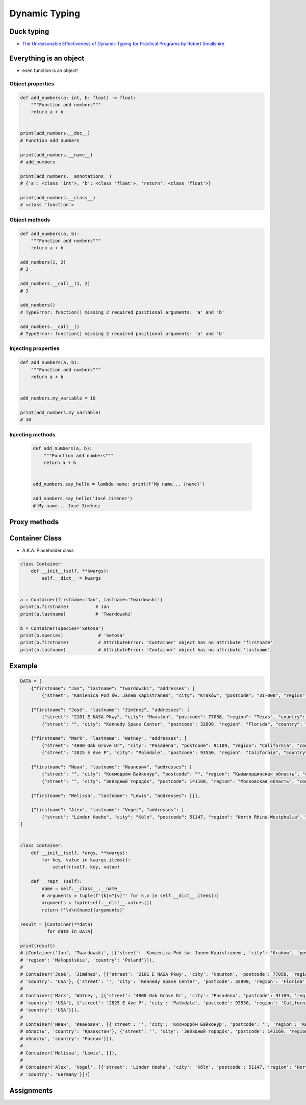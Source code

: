 **************
Dynamic Typing
**************


Duck typing
===========
* `The Unreasonable Effectiveness of Dynamic Typing for Practical Programs by Robert Smallshire <http://www.infoq.com/presentations/dynamic-static-typing>`_

.. code-block:: python
    :caption: Syntax similarities and Dynamic Typing

    {}              # dict
    {1}             # set
    {1, 2}          # set
    {1: 2}          # dict
    {1: 1, 2: 2}    # dict


    my_data = {1}
    isinstance(my_data, set)   # True
    isinstance(my_data, dict)  # False

    my_data = {1: 1}
    isinstance(my_data, set)   # False
    isinstance(my_data, dict)  # True

    my_data = {}
    isinstance(my_data, (set, dict))  # True

    isinstance(my_data, dict)  # True
    isinstance(my_data, set)   # False


Everything is an object
=======================
* even function is an object!

Object properties
-----------------
.. code-block:: python

    def add_numbers(a: int, b: float) -> float:
        """Function add numbers"""
        return a + b


    print(add_numbers.__doc__)
    # Function add numbers

    print(add_numbers.__name__)
    # add_numbers

    print(add_numbers.__annotations__)
    # {'a': <class 'int'>, 'b': <class 'float'>, 'return': <class 'float'>}

    print(add_numbers.__class__)
    # <class 'function'>

Object methods
--------------
.. code-block:: python

    def add_numbers(a, b):
        """Function add numbers"""
        return a + b

    add_numbers(1, 2)
    # 3

    add_numbers.__call__(1, 2)
    # 3

    add_numbers()
    # TypeError: function() missing 2 required positional arguments: 'a' and 'b'

    add_numbers.__call__()
    # TypeError: function() missing 2 required positional arguments: 'a' and 'b'

Injecting properties
--------------------
.. code-block:: python

    def add_numbers(a, b):
        """Function add numbers"""
        return a + b


    add_numbers.my_variable = 10

    print(add_numbers.my_variable)
    # 10

Injecting methods
-----------------
 .. code-block:: python

    def add_numbers(a, b):
        """Function add numbers"""
        return a + b


    add_numbers.say_hello = lambda name: print(f'My name... {name}')

    add_numbers.say_hello('José Jiménez')
    # My name... José Jiménez


Proxy methods
=============
.. code-block:: python
    :caption: One of the most common use of ``*args``, ``**kwargs`` is for proxy methods.

    class Point2D:
        def __init__(self, x, y):
            self.x = x
            self.y = y


    class Point3D(Point2D):
        def __init__(self, *args, **kwargs):
            if 'z' in kwargs:
                z = kwargs.pop('z')
            else:
                *args, z = args

            super().__init__(*args, **kwargs)
            self.z = z

        def __str__(self):
            return f'Point3D(x={self.x}, y={self.y}, z={self.z})'


    p1 = Point3D(x=1, y=2, z=3)
    p2 = Point3D(1, 2, 3)
    p3 = Point3D(1, 2, z=3)

    print(p1)
    # Point3D(x=1, y=2, z=3)

    print(p2)
    # Point3D(x=1, y=2, z=3)

    print(p3)
    # Point3D(x=1, y=2, z=3)


Container Class
===============
* A.K.A. Placeholder class

.. code-block:: python
    :caption: Dynamically creating fields

    class Container:
        def __init__(self, **kwargs):
            for key, value in kwargs.items():
                setattr(self, key, value)


    a = Container(firstname='Jan', lastname='Twardowski')
    a.firstname          # Jan
    a.lastname           # 'Twardowski'

    b = Container(species='Setosa')
    b.species            # 'Setosa'

.. code-block:: python
    :caption: Dynamically creating fields

    class Astronaut:
        def __init__(self, lastname, **kwargs):
            self.lastname = lastname

            for key, value in kwargs.items():
                setattr(self, key, value)


    jan = Astronaut(lastname='Twardowski', addresses=())
    ivan = Astronaut(firstname='Иван', lastname='Иванович', agency='Roscosmos')

    print(jan.lastname)   # Twardowski
    print(ivan.firstname)  # Иван

    print(jan.__dict__)    # {'lastname': 'Twardowski', 'addresses': ()}
    print(ivan.__dict__)    # {'lastname': 'Иванович', 'firstname': 'Иван', 'agency': 'Roscosmos'}

.. code-block:: python

    class Container:
        def __init__(self, **kwargs):
            self.__dict__ = kwargs


    a = Container(firstname='Jan', lastname='Twardowski')
    print(a.firstname)          # Jan
    print(a.lastname)           # 'Twardowski'

    b = Container(species='Setosa')
    print(b.species)             # 'Setosa'
    print(b.firstname)           # AttributeError: 'Container' object has no attribute 'firstname'
    print(b.lastname)            # AttributeError: 'Container' object has no attribute 'lastname'


Example
=======
.. code-block:: python

    DATA = [
        {"firstname": "Jan", "lastname": "Twardowski", "addresses": [
            {"street": "Kamienica Pod św. Janem Kapistranem", "city": "Kraków", "postcode": "31-008", "region": "Małopolskie", "country": "Poland"}]},

        {"firstname": "José", "lastname": "Jiménez", "addresses": [
            {"street": "2101 E NASA Pkwy", "city": "Houston", "postcode": 77058, "region": "Texas", "country": "USA"},
            {"street": "", "city": "Kennedy Space Center", "postcode": 32899, "region": "Florida", "country": "USA"}]},

        {"firstname": "Mark", "lastname": "Watney", "addresses": [
            {"street": "4800 Oak Grove Dr", "city": "Pasadena", "postcode": 91109, "region": "California", "country": "USA"},
            {"street": "2825 E Ave P", "city": "Palmdale", "postcode": 93550, "region": "California", "country": "USA"}]},

        {"firstname": "Иван", "lastname": "Иванович", "addresses": [
            {"street": "", "city": "Космодро́м Байкону́р", "postcode": "", "region": "Кызылординская область", "country": "Қазақстан"},
            {"street": "", "city": "Звёздный городо́к", "postcode": 141160, "region": "Московская область", "country": "Россия"}]},

        {"firstname": "Melissa", "lastname": "Lewis", "addresses": []},

        {"firstname": "Alex", "lastname": "Vogel", "addresses": [
            {"street": "Linder Hoehe", "city": "Köln", "postcode": 51147, "region": "North Rhine-Westphalia", "country": "Germany"}]}
    ]


    class Container:
        def __init__(self, *args, **kwargs):
            for key, value in kwargs.items():
                setattr(self, key, value)

        def __repr__(self):
            name = self.__class__.__name__
            # arguments = tuple(f'{k}="{v}"' for k,v in self.__dict__.items())
            arguments = tuple(self.__dict__.values())
            return f'\n\n{name}{arguments}'

    result = [Container(**data)
              for data in DATA]

    print(result)
    # [Container('Jan', 'Twardowski', [{'street': 'Kamienica Pod św. Janem Kapistranem', 'city': 'Kraków', 'postcode': '31-008',
    # 'region': 'Małopolskie', 'country': 'Poland'}]),
    #
    # Container('José', 'Jiménez', [{'street': '2101 E NASA Pkwy', 'city': 'Houston', 'postcode': 77058, 'region': 'Texas',
    # 'country': 'USA'}, {'street': '', 'city': 'Kennedy Space Center', 'postcode': 32899, 'region': 'Florida', 'country': 'USA'}]),
    #
    # Container('Mark', 'Watney', [{'street': '4800 Oak Grove Dr', 'city': 'Pasadena', 'postcode': 91109, 'region': 'California',
    # 'country': 'USA'}, {'street': '2825 E Ave P', 'city': 'Palmdale', 'postcode': 93550, 'region': 'California',
    # 'country': 'USA'}]),
    #
    # Container('Иван', 'Иванович', [{'street': '', 'city': 'Космодро́м Байкону́р', 'postcode': '', 'region': 'Кызылординская
    # область', 'country': 'Қазақстан'}, {'street': '', 'city': 'Звёздный городо́к', 'postcode': 141160, 'region': 'Московская
    # область', 'country': 'Россия'}]),
    #
    # Container('Melissa', 'Lewis', []),
    #
    # Container('Alex', 'Vogel', [{'street': 'Linder Hoehe', 'city': 'Köln', 'postcode': 51147, 'region': 'North Rhine-Westphalia',
    # 'country': 'Germany'}])]



Assignments
===========
.. todo:: Create assignments
